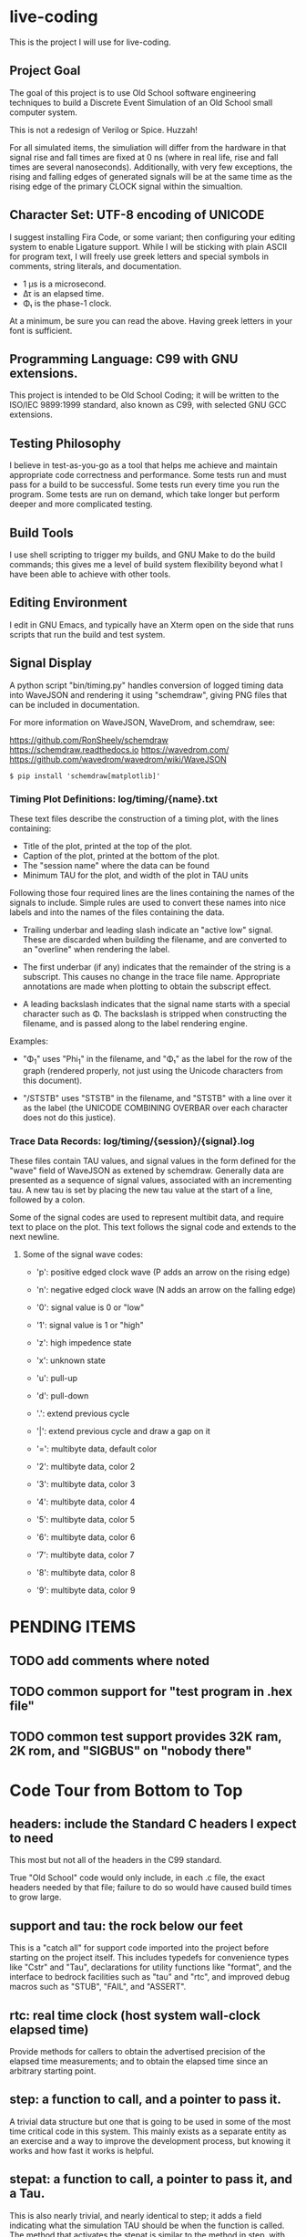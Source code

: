 * live-coding

This is the project I will use for live-coding.

** Project Goal

The goal of this project is to use Old School software engineering
techniques to build a Discrete Event Simulation of an Old School small
computer system.

This is not a redesign of Verilog or Spice. Huzzah!

For all simulated items, the simuliation will differ from the hardware
in that signal rise and fall times are fixed at 0 ns (where in real
life, rise and fall times are several nanoseconds). Additionally, with
very few exceptions, the rising and falling edges of generated signals
will be at the same time as the rising edge of the primary CLOCK
signal within the simualtion.

** Character Set: UTF-8 encoding of UNICODE

I suggest installing Fira Code, or some variant; then configuring your
editing system to enable Ligature support. While I will be sticking
with plain ASCII for program text, I will freely use greek letters and
special symbols in comments, string literals, and documentation.

- 1 μs is a microsecond.
- Δτ is an elapsed time.
- Φ₁ is the phase-1 clock.

At a minimum, be sure you can read the above. Having greek letters in
your font is sufficient.

** Programming Language: C99 with GNU extensions.

This project is intended to be Old School Coding; it will be
written to the ISO/IEC 9899:1999 standard, also known as C99, with
selected GNU GCC extensions.

** Testing Philosophy

I believe in test-as-you-go as a tool that helps me achieve and
maintain appropriate code correctness and performance. Some tests run
and must pass for a build to be successful. Some tests run every time
you run the program. Some tests are run on demand, which take longer
but perform deeper and more complicated testing.

** Build Tools

I use shell scripting to trigger my builds, and GNU Make to do the
build commands; this gives me a level of build system flexibility
beyond what I have been able to achieve with other tools.

** Editing Environment

I edit in GNU Emacs, and typically have an Xterm open on the side that
runs scripts that run the build and test system.

** Signal Display

A python script "bin/timing.py" handles conversion of logged timing
data into WaveJSON and rendering it using "schemdraw", giving PNG
files that can be included in documentation.

For more information on WaveJSON, WaveDrom, and schemdraw, see:

[[https://github.com/RonSheely/schemdraw]]
[[https://schemdraw.readthedocs.io]]
[[https://wavedrom.com/]]
[[https://github.com/wavedrom/wavedrom/wiki/WaveJSON]]

#+begin_src text
  $ pip install 'schemdraw[matplotlib]'
#+end_src

*** Timing Plot Definitions: log/timing/{name}.txt

These text files describe the construction of a timing plot, with
the lines containing:

- Title of the plot, printed at the top of the plot.
- Caption of the plot, printed at the bottom of the plot.
- The "session name" where the data can be found
- Minimum TAU for the plot, and width of the plot in TAU units

Following those four required lines are the lines containing the names
of the signals to include. Simple rules are used to convert these
names into nice labels and into the names of the files containing the
data.

- Trailing underbar and leading slash indicate an "active low" signal.
  These are discarded when building the filename, and are converted to
  an "overline" when rendering the label.

- The first underbar (if any) indicates that the remainder of the
  string is a subscript. This causes no change in the trace file name.
  Appropriate annotations are made when plotting to obtain the
  subscript effect.

- A leading backslash indicates that the signal name starts with a
  special character such as Φ. The backslash is stripped when
  constructing the filename, and is passed along to the label
  rendering engine.

Examples:

- "\Phi_1" uses "Phi_1" in the filename, and "Φ₁" as the label for the
  row of the graph (rendered properly, not just using the Unicode
  characters from this document).

- "/STSTB" uses "STSTB" in the filename, and "STSTB" with a line over
  it as the label (the UNICODE COMBINING OVERBAR over each character
  does not do this justice).

*** Trace Data Records: log/timing/{session}/{signal}.log

These files contain TAU values, and signal values in the form defined
for the "wave" field of WaveJSON as extened by schemdraw. Generally
data are presented as a sequence of signal values, associated with
an incrementing tau. A new tau is set by placing the new tau value
at the start of a line, followed by a colon.

Some of the signal codes are used to represent multibit data, and
require text to place on the plot. This text follows the signal
code and extends to the next newline.

**** Some of the signal wave codes:

- 'p': positive edged clock wave (P adds an arrow on the rising edge)
- 'n': negative edged clock wave (N adds an arrow on the falling edge)
- '0': signal value is 0 or "low"
- '1': signal value is 1 or "high"

- 'z': high impedence state
- 'x': unknown state
- 'u': pull-up
- 'd': pull-down
- '.': extend previous cycle
- '|': extend previous cycle and draw a gap on it

- '=': multibyte data, default color
- '2': multibyte data, color 2
- '3': multibyte data, color 3
- '4': multibyte data, color 4
- '5': multibyte data, color 5
- '6': multibyte data, color 6
- '7': multibyte data, color 7
- '8': multibyte data, color 8
- '9': multibyte data, color 9

* PENDING ITEMS
** TODO add comments where noted
** TODO common support for "test program in .hex file"
** TODO common test support provides 32K ram, 2K rom, and "SIGBUS" on "nobody there"
* Code Tour from Bottom to Top

** headers: include the Standard C headers I expect to need

This most but not all of the headers in the C99 standard.

True "Old School" code would only include, in each .c file,
the exact headers needed by that file; failure to do so would
have caused build times to grow large.

** support and tau: the rock below our feet

This is a "catch all" for support code imported into the project
before starting on the project itself. This includes typedefs for
convenience types like "Cstr" and "Tau", declarations for utility
functions like "format", and the interface to bedrock facilities such
as "tau" and "rtc", and improved debug macros such as "STUB", "FAIL",
and "ASSERT".

** rtc: real time clock (host system wall-clock elapsed time)

Provide methods for callers to obtain the advertised precision
of the elapsed time measurements; and to obtain the elapsed time
since an arbitrary starting point.

** step: a function to call, and a pointer to pass it.

A trivial data structure but one that is going to be used in some of
the most time critical code in this system. This mainly exists as a
separate entity as an exercise and a way to improve the development
process, but knowing it works and how fast it works is helpful.

** stepat: a function to call, a pointer to pass it, and a Tau.

This is also nearly trivial, and nearly identical to step; it adds a
field indicating what the simulation TAU should be when the function
is called. The method that activates the stepat is similar to the
method in step, with the addition that it sets TAU before calling
the target function.

** subs: a place for things to do

This structure accumulates steps to be called, and allows a caller to
trigger all of those steps. Subscribers should be added during
initialization of each significant facility using subs.

** fifo: a place for things to do next

This facility allows a caller to append an entry to a list of things
to do; to run the next entry on the list; and to run entries from
the list until it is empty. Entries are called in the order they were
added to the list.

** sched: a place for things to do in order

This facility allows a caller to schedule a call to be made at a
specific simulation time; to run an item from the schedule; and to run
items from the schedule until it is empty. Entries are activated in
ascending TAU order. If two entries have the same TAU value, it is
UNDEFINED which will be activated first.

** edge: a signal with callbacks for rising and falling edges

This facility tracks the value of a signal in the simulated system,
and triggers callbacks on rising and falling edges. It has built-in
protection against infinite recursion (where the value of the edge is
changed during a callback), and detection of some hazards.

Each edge is "owned" either by a single simulation module, or by the
simulation environment as a whole. The full formal name of an edge is
the name of the module that owns it, combined with the name given to
that signal in the reference sheet for the simulated item; the two
parts are separated by a colon.

Modules are often "owned" by other modules; their names follow the
same conventions, with the name of the owning module, a colon, and the
name that the owning module uses for the owned module.

Greek characters in signal names will be used in the name string of
the edge as-is, but must be written out when the symbol name occurs as
a C identifier. Similarly, signals that are active-low are represented
on diagrams with a line above their name. The C identifier is the name
with a single underscore appended; add a "/" to the start to construct
the display name.

** addr: a signal bus with callbacks for changes in state.

This facility tracks the value of an address bus in the simulated
system, and triggers callbacks on change in state. It has built-in
protection against infinite recursion (where the value of the addr
is changed during a callback), and detection of some hazards.

The state of the bus includes an implicit "Z" (high impedence)
state where a transition to "Z" can be followed by a valid value
within the same TAU.

This facility exists to support display and validation of the
timing of signals. Callbacks on bus valid and bus "Z" can be used
to record transitions into a trace, but should not be used to drive
simulation logic.

** data: a signal bus with callbacks for changes in state.

This facility tracks the value of an dataess bus in the simulated
system, and triggers callbacks on change in state. It has built-in
protection against infinite recursion (where the value of the data
is changed during a callback), and detection of some hazards.

The state of the bus includes an implicit "Z" (high impedence)
state where a transition to "Z" can be followed by a valid value
within the same TAU.

This facility exists to support display and validation of the
timing of signals. Callbacks on bus valid and bus "Z" can be used
to record transitions into a trace, but should not be used to drive
simulation logic.

** clock: provide an Edge that oscillates

This facility provides an Edge, a function that cause it to oscillate
between high and low, and functions that relate cycles of this CLOCK
to the simulation time.

** timing: check simulated signal timing

This facility verifies that the elapsed time from a start call to a
final call is within a specified range. The duration of the interval
is checked when the end of an interval is noted, and the start of the
interval is present. The timing checker will terminate the run if it
sees an interval with a bad duration.

A summary can be printed for each checker, and a final check can be
made that the range of values, converted to nanoseconds, is within the
originally requested range, as the runtime checks are done in terms of
TAU counts with limits computed from the requested durations.

** hex: parse the content of a hex file

Intel HEX format files provide a way, using somewhat readable plain
text, to store and transfer blobs of binary data. Each line defines a
small amount of data, explicitly giving its address, with a checksum
to protect against transmission errors.

** main: program entry point

- Runs POST methods.
- On request, runs BIST methods.
- On request, runs BENCH methods.
  
* Simulated Systems

** A hypothetical 8080 based microcomputer

This is the first simulation being considered, and will be a rough
collection of components described in:

    Intel 8080 Microcomputer Systems User's Manual
    September 1975

This document is available from several source on the Internet;
On 14 Sep 2023 I fetched this 43049640-byte document from:

    http://bitsavers.trailing-edge.com/components/intel/MCS80/98-153B_Intel_8080_Microcomputer_Systems_Users_Manual_197509.pdf

I also have in my archives a 42838473-byte version with the same content,
but I did not record where it came from; while the size differs, it has the
same hand-written annotation.

*** i8224: Clock Generator and Driver for 8080A CPU

This module expects to see rising edges on its OSC input. Based on
these edges, it constructs a two-phase clock; it synchronizes RESET
and READY to a specific phase of the clock; and generates /STSTB, when
SYNC is active, with appropriate timing.

*** i8228: System Controller and Bus Driver 8080A CPU

This module expects to see a status strobe, during which time
the Data bus contains status bits. Based the latched value of
those status bits, the control signals are asserted at the
correct time (when enabled).

Timing is similar to the 8228 (but quantized).

*** decoder: efficient enables for mem pages and i/o ports

This module monitors the control bus and the address bus,
triggering edges registered for each page of memory and
each I/O port, separately for read and write, to avoid the
performance issues around having every memory and device
monitoring DBIN and/or /WR.

*** rom8316: 2 KiB read-only memory for 8080-like microcomputer system

This module is read-only memory that looks like an 8316 with a trivial
bit of external logic, because we want to drive it with a single
"read" signal and a single "write" signal, rather than the particular
selection of control signals used by the real 8316.

*** ram8107x8x4: 16 KiB memory for 8080-like microcomputer system

This module is a read-write memory that looks like four rows of eight
sets of 8107 memory chips and whatever external logic is needed to
mate it with our decoder above.

This not only includes assumed logic to drive that array of chips from
inbound "read" and "write" signals, but since the 8107 is a dynamic
memory that needs "refresh" the logic not explicitly represented
also includes whatever is needed to do memory refresh.

*** i8080: Single Chip 8-bit Central Processing Unit

This module is a collection of smaller functional unit that together
comprise a complete CPU. Implementation divides the functionality not
along the lines between functional units, but instead along the lines
between the different kinds of behaviors generated.

**** i8080_reset:

This module handles capture of control of the CPU when the RESET
signal is asserted, and returning control to the normal execution
logic (with PC set to 0x0000) when RESET is released.

**** i8080_fetch:

This module provides the normal logic that runs during "M1" cycles,
which includes the first few T-states:

- Publish the FETCH status and the PC
- initiate a read, and increment the program counter
- insert WAIT states until READY is set
- transfer the received opcode into IR
- deliver control of T4 based on the opcode (uses cpu->m1t4[IR])

**** i8080_2bops:

This module provides the logic for fetching additional bytes from
the instruction stream: the "state_2bops" state function published
in the CPU structure, when run during falling PHI2, will take the CPU
into a new machine cycle similar to a "Fetch":

- Publish the FETCH status and the PC
- initiate a read, and increment the program counter
- insert WAIT states until READY is set
- next instruction is on the data bus, and is not latched into the CPU yet.
- deliver control of T3 based on the opcode (uses cpu->m1t3[IR])

**** i8080_mvi:

This module provides the T-state control logic for the MVI instructions
that copy the next byte of data from the instruction stream into one of
the seven 8-bit registers.

These instructions use 2bops (above) in their M1T4 cycle, then select one
of seven implementations for the M2T3 cycle.

This module does not (yet) allow M as the destination.

**** i8080_mov:

This module does not (yet) allow M as source or destination.

**** i8080_alu:

**** i8080_incdec:

**** i8080_misc:

**** i8080_eidihlt:
